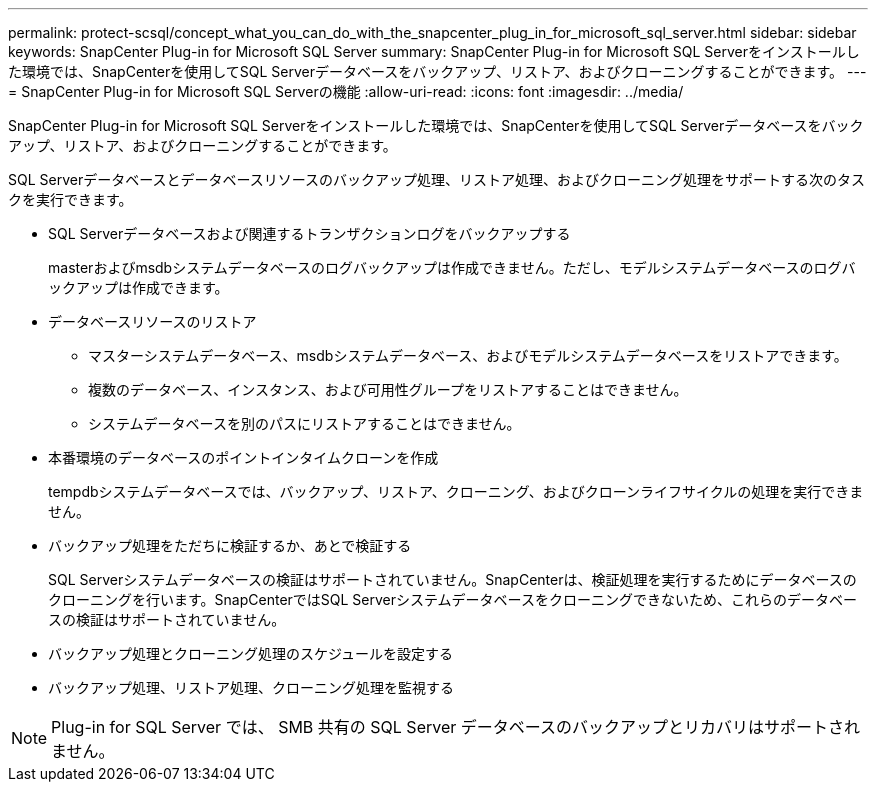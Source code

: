 ---
permalink: protect-scsql/concept_what_you_can_do_with_the_snapcenter_plug_in_for_microsoft_sql_server.html 
sidebar: sidebar 
keywords: SnapCenter Plug-in for Microsoft SQL Server 
summary: SnapCenter Plug-in for Microsoft SQL Serverをインストールした環境では、SnapCenterを使用してSQL Serverデータベースをバックアップ、リストア、およびクローニングすることができます。 
---
= SnapCenter Plug-in for Microsoft SQL Serverの機能
:allow-uri-read: 
:icons: font
:imagesdir: ../media/


[role="lead"]
SnapCenter Plug-in for Microsoft SQL Serverをインストールした環境では、SnapCenterを使用してSQL Serverデータベースをバックアップ、リストア、およびクローニングすることができます。

SQL Serverデータベースとデータベースリソースのバックアップ処理、リストア処理、およびクローニング処理をサポートする次のタスクを実行できます。

* SQL Serverデータベースおよび関連するトランザクションログをバックアップする
+
masterおよびmsdbシステムデータベースのログバックアップは作成できません。ただし、モデルシステムデータベースのログバックアップは作成できます。

* データベースリソースのリストア
+
** マスターシステムデータベース、msdbシステムデータベース、およびモデルシステムデータベースをリストアできます。
** 複数のデータベース、インスタンス、および可用性グループをリストアすることはできません。
** システムデータベースを別のパスにリストアすることはできません。


* 本番環境のデータベースのポイントインタイムクローンを作成
+
tempdbシステムデータベースでは、バックアップ、リストア、クローニング、およびクローンライフサイクルの処理を実行できません。

* バックアップ処理をただちに検証するか、あとで検証する
+
SQL Serverシステムデータベースの検証はサポートされていません。SnapCenterは、検証処理を実行するためにデータベースのクローニングを行います。SnapCenterではSQL Serverシステムデータベースをクローニングできないため、これらのデータベースの検証はサポートされていません。

* バックアップ処理とクローニング処理のスケジュールを設定する
* バックアップ処理、リストア処理、クローニング処理を監視する



NOTE: Plug-in for SQL Server では、 SMB 共有の SQL Server データベースのバックアップとリカバリはサポートされません。
